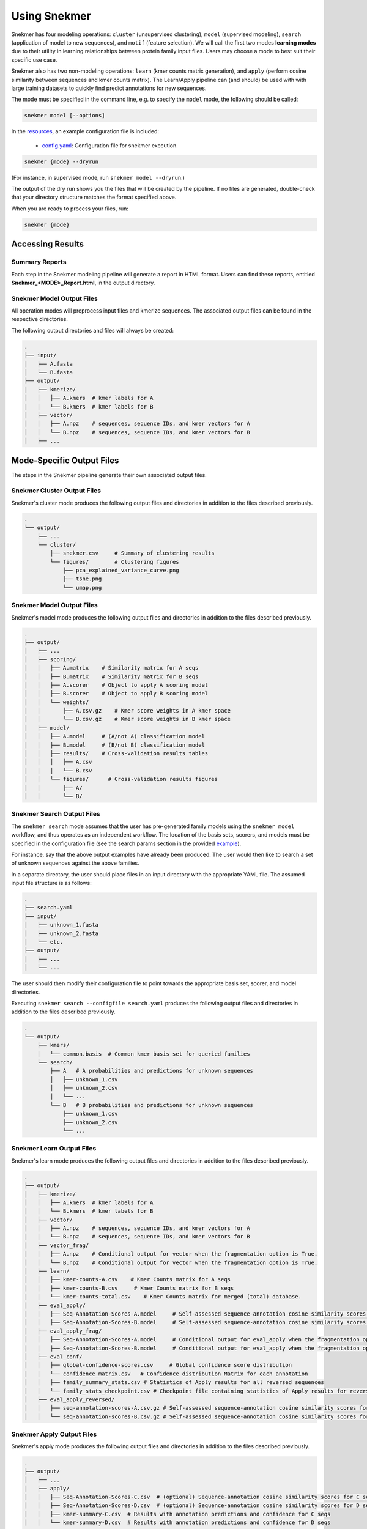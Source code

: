 Using Snekmer
=============

Snekmer has four modeling operations: ``cluster`` (unsupervised clustering),
``model`` (supervised modeling), ``search`` (application
of model to new sequences), and ``motif`` (feature selection). We will call the first two modes
**learning modes** due to their utility in learning relationships
between protein family input files. Users may choose a mode to best
suit their specific use case.

Snekmer also has two non-modeling operations: ``learn`` (kmer counts matrix generation), 
and ``apply`` (perform cosine similarity between sequences and kmer counts matrix). The Learn/Apply
pipeline can (and should) be used with with large training datasets to quickly find predict 
annotations for new sequences.  

The mode must be specified in the command line, e.g. to specify the
``model`` mode, the following should be called:

.. code-block:: bash

    snekmer model [--options]

In the `resources <https://github.com/PNNL-CompBio/Snekmer/tree/main/resources>`_,
an example configuration file is included:

  - `config.yaml <https://github.com/PNNL-CompBio/Snekmer/blob/main/resources/config.yaml>`_: Configuration file for snekmer execution.

.. code-block:: bash

    snekmer {mode} --dryrun

(For instance, in supervised mode, run ``snekmer model --dryrun``.)

The output of the dry run shows you the files that will be created by the
pipeline. If no files are generated, double-check   that your directory
structure matches the format specified above.

When you are ready to process your files, run:

.. code-block:: bash

    snekmer {mode}

.. _usage-results:

Accessing Results
-----------------

Summary Reports
:::::::::::::::

Each step in the Snekmer modeling pipeline will generate a report in HTML format.
Users can find these reports, entitled **Snekmer_\<MODE\>_Report.html**,
in the output directory.

Snekmer Model Output Files
::::::::::::::::::::

All operation modes will preprocess input files and kmerize sequences.
The associated output files can be found in the respective directories.

The following output directories and files will always be created:

.. code-block:: console

    .
    ├── input/
    │   ├── A.fasta
    │   └── B.fasta
    ├── output/
    │   ├── kmerize/
    │   │   ├── A.kmers  # kmer labels for A
    │   │   └── B.kmers  # kmer labels for B
    │   ├── vector/
    │   │   ├── A.npz    # sequences, sequence IDs, and kmer vectors for A
    │   │   └── B.npz    # sequences, sequence IDs, and kmer vectors for B
    │   ├── ...

Mode-Specific Output Files
--------------------------

The steps in the Snekmer pipeline generate their own associated output files.

Snekmer Cluster Output Files
::::::::::::::::::::::::::::

Snekmer's cluster mode produces the following output files
and directories in addition to the files described previously.

.. code-block:: console

    .
    └── output/
        ├── ...
        └── cluster/
            ├── snekmer.csv     # Summary of clustering results
            └── figures/        # Clustering figures
                ├── pca_explained_variance_curve.png
                ├── tsne.png
                └── umap.png

Snekmer Model Output Files
::::::::::::::::::::::::::

Snekmer's model mode produces the following output files
and directories in addition to the files described previously.

.. code-block:: console

    .
    ├── output/
    │   ├── ...
    │   ├── scoring/
    │   │   ├── A.matrix    # Similarity matrix for A seqs
    │   │   ├── B.matrix    # Similarity matrix for B seqs
    │   │   ├── A.scorer    # Object to apply A scoring model
    │   │   ├── B.scorer    # Object to apply B scoring model
    │   │   └── weights/
    │   │       ├── A.csv.gz    # Kmer score weights in A kmer space
    │   │       └── B.csv.gz    # Kmer score weights in B kmer space
    │   ├── model/
    │   │   ├── A.model     # (A/not A) classification model
    │   │   ├── B.model     # (B/not B) classification model
    │   │   ├── results/    # Cross-validation results tables
    │   │   │   ├── A.csv
    │   │   │   └── B.csv
    │   │   └── figures/      # Cross-validation results figures
    │   │       ├── A/
    │   │       └── B/

Snekmer Search Output Files
:::::::::::::::::::::::::::

The ``snekmer search`` mode assumes that the user has pre-generated
family models using the ``snekmer model`` workflow, and thus operates
as an independent workflow. The location of the basis sets, scorers,
and models must be specified in the configuration file (see the search
params section in the provided
`example <https://github.com/PNNL-CompBio/Snekmer/blob/main/resources/config.yaml>`_).

For instance, say that the above output examples have already been
produced. The user would then like to search a set of unknown
sequences against the above families.

In a separate directory, the user should place files in an input
directory with the appropriate YAML file. The assumed input file
structure is as follows:

.. code-block:: console

    .
    ├── search.yaml
    ├── input/
    │   ├── unknown_1.fasta
    │   ├── unknown_2.fasta
    │   └── etc.
    ├── output/
    │   ├── ...
    │   └── ...

The user should then modify their configuration file to point towards
the appropriate basis set, scorer, and model directories.

Executing ``snekmer search --configfile search.yaml`` produces the
following output files and directories in addition to the files
described previously.

.. code-block:: console

    .
    └── output/
        ├── kmers/
        │   └── common.basis  # Common kmer basis set for queried families
        └── search/
            ├── A   # A probabilities and predictions for unknown sequences
            │   ├── unknown_1.csv
            │   ├── unknown_2.csv
            │   └── ...
            └── B   # B probabilities and predictions for unknown sequences
                ├── unknown_1.csv
                ├── unknown_2.csv
                └── ...  



Snekmer Learn Output Files
::::::::::::::::::::::::::

Snekmer's learn mode produces the following output files
and directories in addition to the files described previously.

.. code-block:: console

    .
    ├── output/
    │   ├── kmerize/
    │   │   ├── A.kmers  # kmer labels for A
    │   │   └── B.kmers  # kmer labels for B
    │   ├── vector/
    │   │   ├── A.npz    # sequences, sequence IDs, and kmer vectors for A
    │   │   └── B.npz    # sequences, sequence IDs, and kmer vectors for B
    │   ├── vector_frag/ 
    │   │   ├── A.npz    # Conditional output for vector when the fragmentation option is True.
    │   │   └── B.npz    # Conditional output for vector when the fragmentation option is True.
    │   ├── learn/
    │   │   ├── kmer-counts-A.csv    # Kmer Counts matrix for A seqs
    │   │   ├── kmer-counts-B.csv     # Kmer Counts matrix for B seqs
    │   │   └── kmer-counts-total.csv    # Kmer Counts matrix for merged (total) database.
    │   ├── eval_apply/
    │   │   ├── Seq-Annotation-Scores-A.model     # Self-assessed sequence-annotation cosine similarity scores for A seqs
    │   │   ├── Seq-Annotation-Scores-B.model     # Self-assessed sequence-annotation cosine similarity scores for B seqs
    │   ├── eval_apply_frag/
    │   │   ├── Seq-Annotation-Scores-A.model     # Conditional output for eval_apply when the fragmentation option is True.
    │   │   ├── Seq-Annotation-Scores-B.model     # Conditional output for eval_apply when the fragmentation option is True.
    │   ├── eval_conf/
    │   │   ├── global-confidence-scores.csv     # Global confidence score distribution
    │   │   └── confidence_matrix.csv   # Confidence distribution Matrix for each annotation
    │   │   ├── family_summary_stats.csv # Statistics of Apply results for all reversed sequences
    │   │   └── family_stats_checkpoint.csv # Checkpoint file containing statistics of Apply results for reversed sequences, used to update thresholds when adding new sequences to a family model
    │   ├── eval_apply_reversed/ 
    │   │   ├── seq-annotation-scores-A.csv.gz # Self-assessed sequence-annotation cosine similarity scores for reversed A sequences
    │   │   └── seq-annotation-scores-B.csv.gz # Self-assessed sequence-annotation cosine similarity scores for reversed B sequences

Snekmer Apply Output Files
::::::::::::::::::::::::::

Snekmer's apply mode produces the following output files
and directories in addition to the files described previously.

.. code-block:: console

    .
    ├── output/
    │   ├── ...
    │   ├── apply/
    │   │   ├── Seq-Annotation-Scores-C.csv  # (optional) Sequence-annotation cosine similarity scores for C seqs
    │   │   ├── Seq-Annotation-Scores-D.csv  # (optional) Sequence-annotation cosine similarity scores for D seqs
    │   │   ├── kmer-summary-C.csv  # Results with annotation predictions and confidence for C seqs 
    │   │   └── kmer-summary-D.csv  # Results with annotation predictions and confidence for D seqs 

Snekmer Motif Output Files
::::::::::::::::::::::::::

Snekmer's motif mode produces the following output files and directories in addition to the files described previously.

.. code-block:: console

    .
    ├── output/
    │   ├── ...
    │   ├── motif/
    │   │   ├── kmers/
    │   │   │   ├── A.csv  # kmers retained for A after recursive feature elimination
    │   │   │   ├── B.csv  # kmers retained for B after recursive feature elimination
    │   │   ├── preselection/
    │   │   │   ├── A.csv  # kmer weights learned for A after recursive feature elimination
    │   │   │   ├── B.csv  # kmer weights learned for B after recursive feature elimination
    │   │   │   ├── A.model  # last (A/not A) classification model trained during RFE
    │   │   │   ├── B.model  # last (B/not B) classification model trained during RFE
    │   │   ├── sequences/
    │   │   │   ├── A.csv  # Sequence vectors for A using the kmer subset retained after recursive feature elimination
    │   │   │   ├── B.csv  # Sequence vectors for B using the kmer subset retained after recursive feature elimination
    │   │   ├── scores/
    │   │   │   ├── A.csv  # kmer weight learned for A on each permute/rescore iteration
    │   │   │   ├── B.csv  # kmer weight learned for B on each permute/rescore iteration
    │   │   ├── p_values/
    │   │   │   ├── A.csv  # Tabulated results for A
    │   │   │   └── B.csv  # Tabulated results for B
